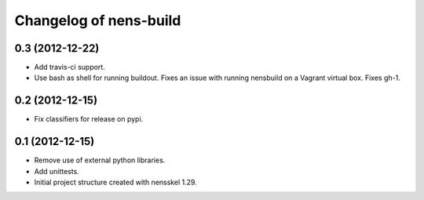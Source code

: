 Changelog of nens-build
===================================================


0.3 (2012-12-22)
----------------

- Add travis-ci support.
- Use bash as shell for running buildout. Fixes an issue with running nensbuild
  on a Vagrant virtual box. Fixes gh-1.


0.2 (2012-12-15)
----------------

- Fix classifiers for release on pypi.


0.1 (2012-12-15)
----------------

- Remove use of external python libraries.
- Add unittests.
- Initial project structure created with nensskel 1.29.
